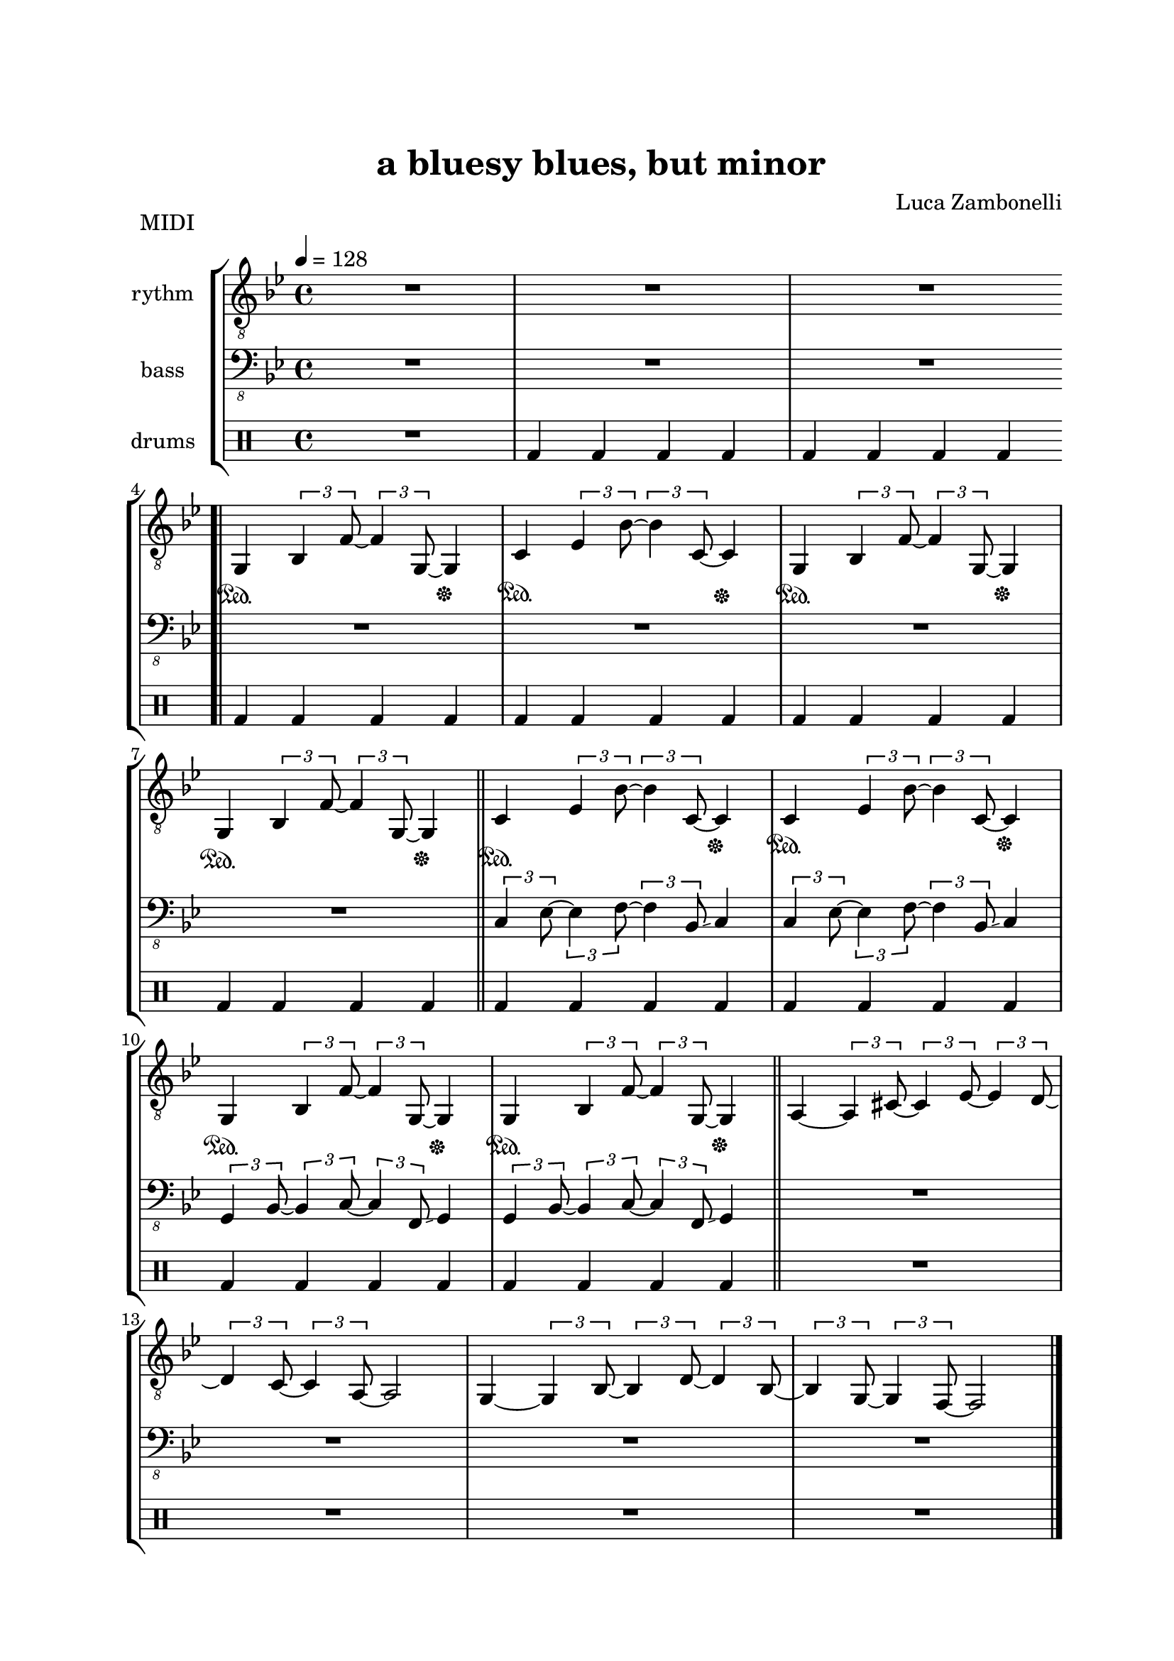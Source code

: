 \version "2.22.1"
\paper {
    top-margin = 25
    left-margin = 25
    right-margin = 20
    bottom-margin = 20
}


MidiRythmG = {
    g4\sustainOn \tuplet 3/2 { bes4 f'8~ }
    \tuplet 3/2 { f4 g,8~ } g4\sustainOff 
}
ScoreRythmG = {
    g4\6 bes8\5 f'4\4 g,4.\6 
}
MidiRythmGEnd= {
    g4~ \tuplet 3/2 { g4 bes8~ } 
    \tuplet 3/2 { bes4 d8~ } \tuplet 3/2 { d4 bes8~ } |
    \tuplet 3/2 { bes4 g8~ } \tuplet 3/2 { g4 f8~ }
    f2
}
ScoreRythmGEnd= {
    g4.\6 bes4\6 d\6 bes8\6~ |
    bes\6 g4\6 f8\6~ f2\6
}
MidiRythmA = {
    a4~ \tuplet 3/2 { a4 cis8~ }
    \tuplet 3/2 { cis4 ees8~ } \tuplet 3/2 { ees4 d8~ }
}
ScoreRythmA = {
    a4.\5 cis4\5 ees4\5 d8\5~
}
MidiRythmC = {
    c4\sustainOn \tuplet 3/2 { ees4 bes'8~ }
    \tuplet 3/2 { bes4 c,8~ } c4\sustainOff 
}
ScoreRythmC = {
    c4\5 ees8\4 bes'4\3 c,4.\5
}
MidiRythmD = {
    \tuplet 3/2 { d4 c8~ } \tuplet 3/2 { c4 a8~ }
    a2
}
ScoreRythmD = {
    d8\5 c4\5 a8\5~ a2\5
}

MidiRythm = {
    R1 | R1 | R1 \bar".|" \break
    \MidiRythmG | \MidiRythmC | \MidiRythmG | \break
    \MidiRythmG \bar"||" \MidiRythmC | \MidiRythmC | \break
    \MidiRythmG | \MidiRythmG \bar"||" \MidiRythmA | \break
    \MidiRythmD | \MidiRythmGEnd \bar"|." \break
    \MidiRythmG | \MidiRythmC | \MidiRythmG | \break
    \MidiRythmG \bar"||" \MidiRythmC | \MidiRythmC | \break
    \MidiRythmG | \MidiRythmG \bar"||" \MidiRythmA | \break
    \MidiRythmD | \MidiRythmGEnd \bar"|." \break
}
ScoreRythm = {
    R1 | R1 | R1 \bar".|" \break
    \ScoreRythmG | \ScoreRythmC | R1 | R1 \bar"||" \break
    R1 | R1 | R1 | R1 | \bar"||" \break
    \ScoreRythmA | \ScoreRythmD | \ScoreRythmGEnd \bar"|." \break
    R1 | R1 | R1 | R1 \bar"||" R1 | R1 | R1 | R1 \bar"||" \break
    R1 | R1 | R1 | R1 \bar"|."
}


MidiBassG = {
    \tuplet 3/2 { g4 bes8~ } \tuplet 3/2 { bes4 c8~ }
    \tuplet 3/2 { c4 f,8 \glissando } g4
}
ScoreBassG = {
    g8\4 bes4\4 c\3 f,8\4 \glissando ( g4\4 )
}
MidiBassGEnd= {
    \tuplet 3/2 { g4 g8~ } g2~ \tuplet 3/2 { g4 g8~ } |
    \tuplet 3/2 { g4 g8~ } g2.
}
ScoreBassGEnd= {
    g8\4 g2.\4 g8~\4 |
    g8\4 g2..\4
}
MidiBassA = {
    \tuplet 3/2 { a4 a8~ } a2~ \tuplet 3/2 { a4 a8~ }
}
ScoreBassA = {
    a8\4 a2.\4 a8~\4
}
MidiBassC = {
    \tuplet 3/2 { c4 ees8~ } \tuplet 3/2 { ees4 f8~ }
    \tuplet 3/2 { f4 bes,8 \glissando } c4
}
ScoreBassC = {
    c8\3 ees4\3 f\2 bes,8\3 \glissando ( c4\3 )
}
MidiBassD = {
    \tuplet 3/2 { a4 a8~ } a2.
}
ScoreBassD = {
    a8\4 a2..\4
}

MidiBass = {
    R1 | R1 | R1 | R1 |
    R1 | R1 | R1 | \MidiBassC |
    \MidiBassC | \MidiBassG | \MidiBassG | R1 |
    R1 | R1 | R1 | \MidiBassG |
    \MidiBassC | \MidiBassG | \MidiBassG | \MidiBassC |
    \MidiBassC | \MidiBassG | \MidiBassG | \MidiBassA |
    \MidiBassD | \MidiBassGEnd |
}
ScoreBass = {
    R1 | R1 | R1 | R1 |
    R1 | R1 | R1 | \ScoreBassC |
    R1 | \ScoreBassG | R1 | R1 |
    R1 | R1 | R1 | R1 |
    R1 | R1 | R1 | R1 |
    R1 | R1 | R1 | \ScoreBassA |
    \ScoreBassD | \ScoreBassGEnd |
}


MidiDrumsA = {
    \drummode {
        bd4 bd bd bd
    }
}
ScoreDrumsA = {
    \drummode {
        bd4 bd bd bd
    }
}
MidiDrumsB = {
    \drummode {
        sn4 trio sn sn
    }
}
ScoreDrumsB = {
    \drummode {
        sn4 trio sn sn
    }
}

MidiDrums = {
    R1 | \MidiDrumsA | \MidiDrumsA | \MidiDrumsA |
    \MidiDrumsA | \MidiDrumsA | \MidiDrumsA | \MidiDrumsA |
    \MidiDrumsA | \MidiDrumsA | \MidiDrumsA | R1 |
    R1 | R1 | R1 | \MidiDrumsA |
    \MidiDrumsA | \MidiDrumsA | \MidiDrumsA | \MidiDrumsA |
    \MidiDrumsA | \MidiDrumsA | \MidiDrumsA | \MidiDrumsB |
    \MidiDrumsB | \MidiDrumsB | \MidiDrumsB |
}
ScoreDrums = {
    R1 | \ScoreDrumsA | R1 | R1 |
    R1 | R1 | R1 | R1 |
    R1 | R1 | R1 | R1 |
    R1 | R1 | R1 | R1 |
    R1 | R1 | R1 | R1 |
    R1 | R1 | R1 | \ScoreDrumsB |
    R1 | R1 | R1 |
}


\book {
    \header{
        title = "a bluesy blues, but minor"
        composer = "Luca Zambonelli"
        tagline = ##f
    }

    \bookpart {
        
        \score {
            \header {
                piece = "MIDI"
            }
            
            \new StaffGroup <<
            
                \new Staff {
                    \set Staff.midiInstrument = "electric guitar (clean)"
                    \set Staff.instrumentName = #"rythm "
                    \relative c {
                        \clef "treble_8"
                        \key bes \major
                        \time 4/4
                        \tempo 4 = 128
                        \MidiRythm
                    }
                }
                
                \new Staff {
                    \set Staff.midiInstrument = "electric bass (finger)"
                    \set Staff.instrumentName = #"bass "
                    \relative c, {
                        \clef "bass_8"
                        \key bes \major
                        \MidiBass
                    }
                }
                
                \new DrumStaff {
                    \set Staff.instrumentName = #"drums "
                    \MidiDrums
                }
            >>
        
        \layout { }
        \midi { }
        }
    }

    \bookpart {

        \score {
            \header {
                piece = "Score"
            }
            
            \new StaffGroup <<
                
                \new GrandStaff <<
                    \set GrandStaff.instrumentName = #"rythm "
                
                    \new Staff {
                        \relative c' {
                            \override StringNumber.stencil = ##f
                            \clef treble
                            \key bes \major
                            \time 4/4
                            \ScoreRythm
                        }
                    }
                    
                    \new TabStaff {
                        \set Staff.stringTunings = \stringTuning <e, a, d g c f'>
                        \relative c {
                            \ScoreRythm
                        }
                    }
                >>
                
                \new GrandStaff <<
                    \set GrandStaff.instrumentName = #"bass "
                    
                    \new Staff {
                        \relative c {
                            \override StringNumber.stencil = ##f
                            \clef bass
                            \key bes \major
                            \time 4/4
                            \ScoreBass
                        }
                    }
                    
                    \new TabStaff {
                        \set Staff.stringTunings = #bass-tuning
                        \relative c, {
                            \ScoreBass
                        }
                    }
                >>
                
                \new DrumStaff {
                    \set Staff.instrumentName = #"drums "
                    \ScoreDrums
                }
            >>
        }
    }
}
